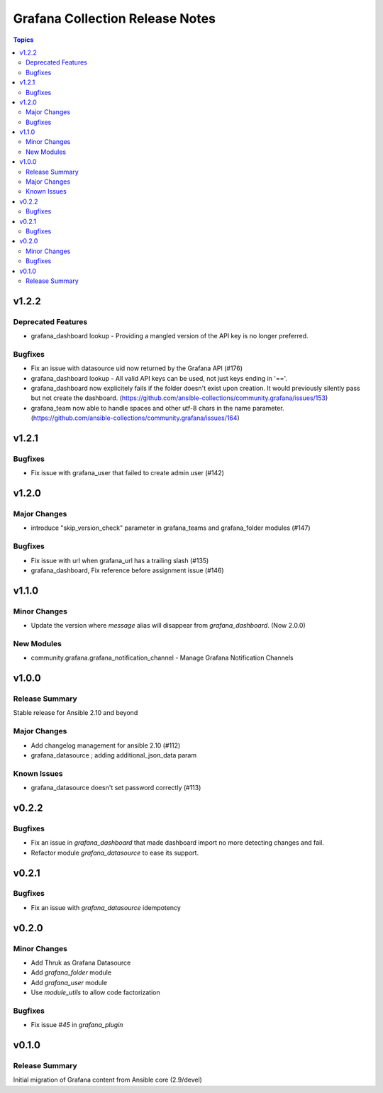 ================================
Grafana Collection Release Notes
================================

.. contents:: Topics


v1.2.2
======

Deprecated Features
-------------------

- grafana_dashboard lookup - Providing a mangled version of the API key is no longer preferred.

Bugfixes
--------

- Fix an issue with datasource uid now returned by the Grafana API (#176)
- grafana_dashboard lookup - All valid API keys can be used, not just keys ending in '=='.
- grafana_dashboard now explicitely fails if the folder doesn't exist upon creation. It would previously silently pass but not create the dashboard. (https://github.com/ansible-collections/community.grafana/issues/153)
- grafana_team now able to handle spaces and other utf-8 chars in the name parameter. (https://github.com/ansible-collections/community.grafana/issues/164)

v1.2.1
======

Bugfixes
--------

- Fix issue with grafana_user that failed to create admin user (#142)

v1.2.0
======

Major Changes
-------------

- introduce "skip_version_check" parameter in grafana_teams and grafana_folder modules (#147)

Bugfixes
--------

- Fix issue with url when grafana_url has a trailing slash (#135)
- grafana_dashboard, Fix reference before assignment issue (#146)

v1.1.0
======

Minor Changes
-------------

- Update the version where `message` alias will disappear from `grafana_dashboard`. (Now 2.0.0)

New Modules
-----------

- community.grafana.grafana_notification_channel - Manage Grafana Notification Channels

v1.0.0
======

Release Summary
---------------

Stable release for Ansible 2.10 and beyond

Major Changes
-------------

- Add changelog management for ansible 2.10 (#112)
- grafana_datasource ; adding additional_json_data param

Known Issues
------------

- grafana_datasource doesn't set password correctly (#113)

v0.2.2
======

Bugfixes
--------

- Fix an issue in `grafana_dashboard` that made dashboard import no more detecting changes and fail.
- Refactor module `grafana_datasource` to ease its support.

v0.2.1
======

Bugfixes
--------

- Fix an issue with `grafana_datasource` idempotency

v0.2.0
======

Minor Changes
-------------

- Add Thruk as Grafana Datasource
- Add `grafana_folder` module
- Add `grafana_user` module
- Use `module_utils` to allow code factorization

Bugfixes
--------

- Fix issue `#45` in `grafana_plugin`

v0.1.0
======

Release Summary
---------------

Initial migration of Grafana content from Ansible core (2.9/devel)

